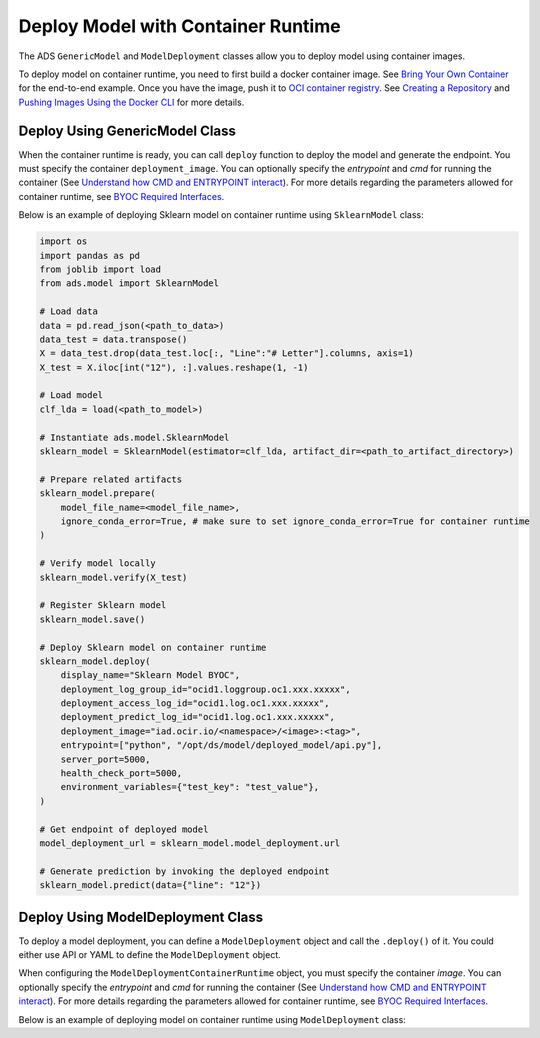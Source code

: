 Deploy Model with Container Runtime
***********************************

The ADS ``GenericModel`` and ``ModelDeployment`` classes allow you to deploy model using container images.

To deploy model on container runtime, you need to first build a docker container image. See `Bring Your Own Container <https://docs.oracle.com/en-us/iaas/data-science/using/mod-dep-byoc.htm#construct-container>`_ for the end-to-end example. Once you have the image, push it to `OCI container registry <https://docs.oracle.com/en-us/iaas/Content/Registry/Concepts/registryoverview.htm>`_. See `Creating a Repository <https://docs.oracle.com/en-us/iaas/Content/Registry/Tasks/registrycreatingarepository.htm>`_ and `Pushing Images Using the Docker CLI <https://docs.oracle.com/en-us/iaas/Content/Registry/Tasks/registrycreatingarepository.htm>`_ for more details.

Deploy Using GenericModel Class
===============================

When the container runtime is ready, you can call ``deploy`` function to deploy the model and generate the endpoint. You must specify the container ``deployment_image``. You can optionally specify the `entrypoint` and `cmd` for running the container (See `Understand how CMD and ENTRYPOINT interact <https://docs.docker.com/engine/reference/builder/#understand-how-cmd-and-entrypoint-interact>`_). For more details regarding the parameters allowed for container runtime, see `BYOC Required Interfaces <https://docs.oracle.com/en-us/iaas/data-science/using/mod-dep-byoc.htm#model-dep-byoc-interfaces>`_.

Below is an example of deploying Sklearn model on container runtime using ``SklearnModel`` class:

.. code-block:: python3

    import os
    import pandas as pd
    from joblib import load
    from ads.model import SklearnModel

    # Load data
    data = pd.read_json(<path_to_data>)
    data_test = data.transpose()
    X = data_test.drop(data_test.loc[:, "Line":"# Letter"].columns, axis=1)
    X_test = X.iloc[int("12"), :].values.reshape(1, -1)

    # Load model
    clf_lda = load(<path_to_model>)

    # Instantiate ads.model.SklearnModel
    sklearn_model = SklearnModel(estimator=clf_lda, artifact_dir=<path_to_artifact_directory>)

    # Prepare related artifacts
    sklearn_model.prepare(
        model_file_name=<model_file_name>,
        ignore_conda_error=True, # make sure to set ignore_conda_error=True for container runtime
    )

    # Verify model locally
    sklearn_model.verify(X_test)

    # Register Sklearn model
    sklearn_model.save()

    # Deploy Sklearn model on container runtime
    sklearn_model.deploy(
        display_name="Sklearn Model BYOC",
        deployment_log_group_id="ocid1.loggroup.oc1.xxx.xxxxx",
        deployment_access_log_id="ocid1.log.oc1.xxx.xxxxx",
        deployment_predict_log_id="ocid1.log.oc1.xxx.xxxxx",
        deployment_image="iad.ocir.io/<namespace>/<image>:<tag>",
        entrypoint=["python", "/opt/ds/model/deployed_model/api.py"],
        server_port=5000,
        health_check_port=5000,
        environment_variables={"test_key": "test_value"},
    )

    # Get endpoint of deployed model
    model_deployment_url = sklearn_model.model_deployment.url

    # Generate prediction by invoking the deployed endpoint
    sklearn_model.predict(data={"line": "12"})


Deploy Using ModelDeployment Class
==================================

To deploy a model deployment, you can define a ``ModelDeployment`` object and call the ``.deploy()`` of it. You could either use API or YAML to define the ``ModelDeployment`` object.

When configuring the ``ModelDeploymentContainerRuntime`` object, you must specify the container `image`. You can optionally specify the `entrypoint` and `cmd` for running the container (See `Understand how CMD and ENTRYPOINT interact <https://docs.docker.com/engine/reference/builder/#understand-how-cmd-and-entrypoint-interact>`_). For more details regarding the parameters allowed for container runtime, see `BYOC Required Interfaces <https://docs.oracle.com/en-us/iaas/data-science/using/mod-dep-byoc.htm#model-dep-byoc-interfaces>`_.

Below is an example of deploying model on container runtime using ``ModelDeployment`` class: 

.. tabs::

  .. code-tab:: Python3
    :caption: Python

    from ads.model.deployment import ModelDeployment, ModelDeploymentInfrastructure, ModelDeploymentContainerRuntime

    # configure model deployment infrastructure
    infrastructure = (
        ModelDeploymentInfrastructure()
        .with_project_id("<PROJECT_OCID>")
        .with_compartment_id("<COMPARTMENT_OCID>")    
        .with_shape_name("VM.Standard.E4.Flex")
        .with_shape_config_details(
            ocpus=1,
            memory_in_gbs=16
        )
        .with_replica(1)
        .with_bandwidth_mbps(10)
        .with_web_concurrency(10)
        .with_access_log(
            log_group_id="<ACCESS_LOG_GROUP_OCID>", 
            log_id="<ACCESS_LOG_OCID>"
        )
        .with_predict_log(
            log_group_id="<PREDICT_LOG_GROUP_OCID>", 
            log_id="<PREDICT_LOG_OCID>"
        )
    )

    # configure model deployment runtime
    container_runtime = (
        ModelDeploymentContainerRuntime()
        .with_image("iad.ocir.io/<namespace>/<image>:<tag>")
        .with_image_digest("<IMAGE_DIGEST>")
        .with_entrypoint(["python","/opt/ds/model/deployed_model/api.py"])
        .with_server_port(5000)
        .with_health_check_port(5000)
        .with_env({"key":"value"})
        .with_deployment_mode("HTTPS_ONLY")
        .with_model_uri("<MODEL_URI>")
    )

    # configure model deployment
    deployment = (
        ModelDeployment()
        .with_display_name("Model Deployment Demo using ADS")
        .with_description("The model deployment description")
        .with_freeform_tags({"key1":"value1"})
        .with_infrastructure(infrastructure)
        .with_runtime(container_runtime)
    )

    # Deploy model on container runtime
    deployment.deploy()

    # Generate prediction by invoking the deployed endpoint
    deployment.predict(data=<data>)

  .. code-tab:: Python3
    :caption: YAML

    from ads.model.deployment import ModelDeployment

    yaml_string = """
    kind: deployment
    spec:
      displayName: Model Deployment Demo using ADS
      description: The model deployment description
      freeform_tags:
        key1: value1
      infrastructure:
        kind: infrastructure
        type: datascienceModelDeployment
        spec:
          compartmentId: <COMPARTMENT_OCID>
          projectId: <PROJECT_OCID>
          accessLog:
            logGroupId: <ACCESS_LOG_GROUP_OCID>
            logId: <ACCESS_LOG_OCID>
          predictLog:
            logGroupId: <PREDICT_LOG_GROUP_OCID>
            logId: <PREDICT_LOG_OCID>
          shapeName: VM.Standard.E4.Flex
          shapeConfigDetails:
            memoryInGBs: 16
            ocpus: 1
          replica: 1
          bandWidthMbps: 10
          webConcurrency: 10
      runtime:
        kind: runtime
        type: container
        spec:
          modelUri: <MODEL_URI>
          image: iad.ocir.io/<namespace>/<image>:<tag>
          imageDigest: <IMAGE_DIGEST>
          entrypoint: ["python","/opt/ds/model/deployed_model/api.py"]
          serverPort: 5000
          healthCheckPort: 5000
          env:
            WEB_CONCURRENCY: "10"
          deploymentMode: HTTPS_ONLY
    """

    # Initialize ads.ModelDeployment
    deployment = ModelDeployment.from_yaml(yaml_string)
    
    # Deploy model on container runtime
    deployment.deploy()

    # Generate prediction by invoking the deployed endpoint
    deployment.predict(data=<data>)
